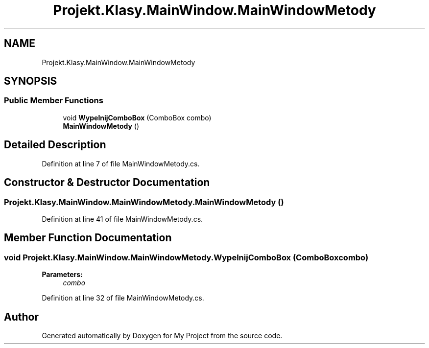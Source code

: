 .TH "Projekt.Klasy.MainWindow.MainWindowMetody" 3 "Sun Jan 13 2019" "My Project" \" -*- nroff -*-
.ad l
.nh
.SH NAME
Projekt.Klasy.MainWindow.MainWindowMetody
.SH SYNOPSIS
.br
.PP
.SS "Public Member Functions"

.in +1c
.ti -1c
.RI "void \fBWypelnijComboBox\fP (ComboBox combo)"
.br
.ti -1c
.RI "\fBMainWindowMetody\fP ()"
.br
.in -1c
.SH "Detailed Description"
.PP 
Definition at line 7 of file MainWindowMetody\&.cs\&.
.SH "Constructor & Destructor Documentation"
.PP 
.SS "Projekt\&.Klasy\&.MainWindow\&.MainWindowMetody\&.MainWindowMetody ()"

.PP
Definition at line 41 of file MainWindowMetody\&.cs\&.
.SH "Member Function Documentation"
.PP 
.SS "void Projekt\&.Klasy\&.MainWindow\&.MainWindowMetody\&.WypelnijComboBox (ComboBox combo)"

.PP

.PP
\fBParameters:\fP
.RS 4
\fIcombo\fP 
.RE
.PP

.PP
Definition at line 32 of file MainWindowMetody\&.cs\&.

.SH "Author"
.PP 
Generated automatically by Doxygen for My Project from the source code\&.
